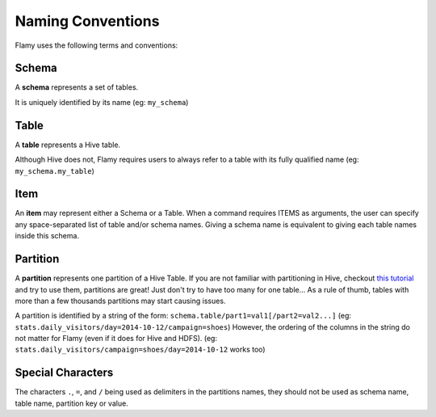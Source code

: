 Naming Conventions
==================

Flamy uses the following terms and conventions:

Schema
""""""
A **schema** represents a set of tables.

It is uniquely identified by its name (eg: ``my_schema``)

Table
"""""
A **table** represents a Hive table.

Although Hive does not, Flamy requires users to always refer to a table with its fully qualified name (eg: ``my_schema.my_table``)

Item
""""
An **item** may represent either a Schema or a Table.
When a command requires ITEMS as arguments, the user can specify any space-separated list of table and/or schema names. 
Giving a schema name is equivalent to giving each table names inside this schema.


Partition
"""""""""
A **partition** represents one partition of a Hive Table.
If you are not familiar with partitioning in Hive, checkout
`this tutorial <http://blog.cloudera.com/blog/2014/08/improving-query-performance-using-partitioning-in-apache-hive/>`_ 
and try to use them, partitions are great! 
Just don't try to have too many for one table... 
As a rule of thumb, tables with more than a few thousands partitions may start causing issues.

A partition is identified by a string of the form: ``schema.table/part1=val1[/part2=val2...]``  
(eg: ``stats.daily_visitors/day=2014-10-12/campaign=shoes``)  
However, the ordering of the columns in the string do not matter for Flamy (even if it does for Hive and HDFS).
(eg: ``stats.daily_visitors/campaign=shoes/day=2014-10-12`` works too)


Special Characters
""""""""""""""""""
The characters ``.``, ``=``, and ``/`` being used as delimiters in the partitions names, they should not be used
as schema name, table name, partition key or value.



